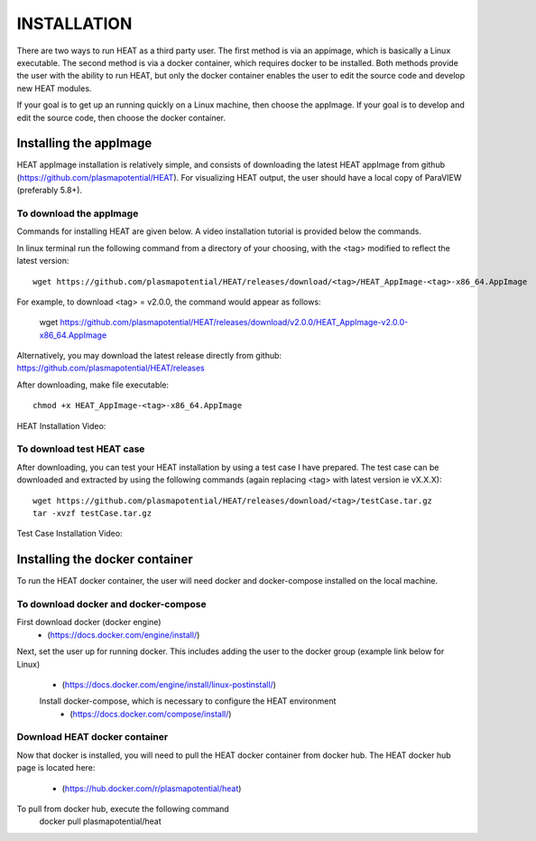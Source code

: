 INSTALLATION
============

There are two ways to run HEAT as a third party user.  The first method is via
an appimage, which is basically a Linux executable.  The second method is via
a docker container, which requires docker to be installed.  Both methods provide
the user with the ability to run HEAT, but only the docker container enables
the user to edit the source code and develop new HEAT modules.

If your goal is to get up an running quickly on a Linux machine, then choose
the appImage.  If your goal is to develop and edit the source code, then choose
the docker container.


Installing the appImage
-----------------------

HEAT appImage installation is relatively simple, and consists of downloading the latest HEAT
appImage from github (`<https://github.com/plasmapotential/HEAT>`_).  For
visualizing HEAT output, the user should have a local copy of ParaVIEW (preferably 5.8+).

To download the appImage
^^^^^^^^^^^^^^^^^^^^^^^^
Commands for installing HEAT are given below.  A video installation tutorial is provided below the commands.

In linux terminal run the following command from a directory of your choosing, with the <tag>
modified to reflect the latest version::

    wget https://github.com/plasmapotential/HEAT/releases/download/<tag>/HEAT_AppImage-<tag>-x86_64.AppImage

For example, to download <tag> = v2.0.0, the command would appear as follows:

    wget https://github.com/plasmapotential/HEAT/releases/download/v2.0.0/HEAT_AppImage-v2.0.0-x86_64.AppImage

Alternatively, you may download the latest release directly from github:
`<https://github.com/plasmapotential/HEAT/releases>`_

After downloading, make file executable::

    chmod +x HEAT_AppImage-<tag>-x86_64.AppImage


HEAT Installation Video:

    .. raw:: html

        <div style="position: relative; padding-bottom: 2%; height: 0; overflow: hidden; max-width: 100%; height: auto;">
            <iframe width="560" height="315" src="https://www.youtube.com/embed/mDui3_z_2oM" frameborder="0" allow="accelerometer; autoplay; clipboard-write; encrypted-media; gyroscope; picture-in-picture" allowfullscreen></iframe>
        </div>


To download test HEAT case
^^^^^^^^^^^^^^^^^^^^^^^^^^
After downloading, you can test your HEAT installation by using a test case I
have prepared.  The test case can be downloaded and extracted by using the following commands
(again replacing <tag> with latest version ie vX.X.X)::

    wget https://github.com/plasmapotential/HEAT/releases/download/<tag>/testCase.tar.gz
    tar -xvzf testCase.tar.gz


Test Case Installation Video:

    .. raw:: html

        <div style="position: relative; padding-bottom: 2%; height: 0; overflow: hidden; max-width: 100%; height: auto;">
            <iframe width="560" height="315" src="https://www.youtube.com/embed/SQXY8lI4s-o" frameborder="0" allow="accelerometer; autoplay; clipboard-write; encrypted-media; gyroscope; picture-in-picture" allowfullscreen></iframe>
        </div>




Installing the docker container
-------------------------------

To run the HEAT docker container, the user will need docker and docker-compose
installed on the local machine.

To download docker and docker-compose
^^^^^^^^^^^^^^^^^^^^^^^^^^^^^^^^^^^^^
First download docker (docker engine)
 - (`<https://docs.docker.com/engine/install/>`_)

Next, set the user up for running docker.  This includes adding the user to the
docker group (example link below for Linux)
 - (`<https://docs.docker.com/engine/install/linux-postinstall/>`_)

 Install docker-compose, which is necessary to configure the HEAT environment
  - (`<https://docs.docker.com/compose/install/>`_)

Download HEAT docker container
^^^^^^^^^^^^^^^^^^^^^^^^^^^^^^
Now that docker is installed, you will need to pull the HEAT docker container
from docker hub.  The HEAT docker hub page is located here:
 - (`<https://hub.docker.com/r/plasmapotential/heat>`_)

To pull from docker hub, execute the following command
    docker pull plasmapotential/heat
